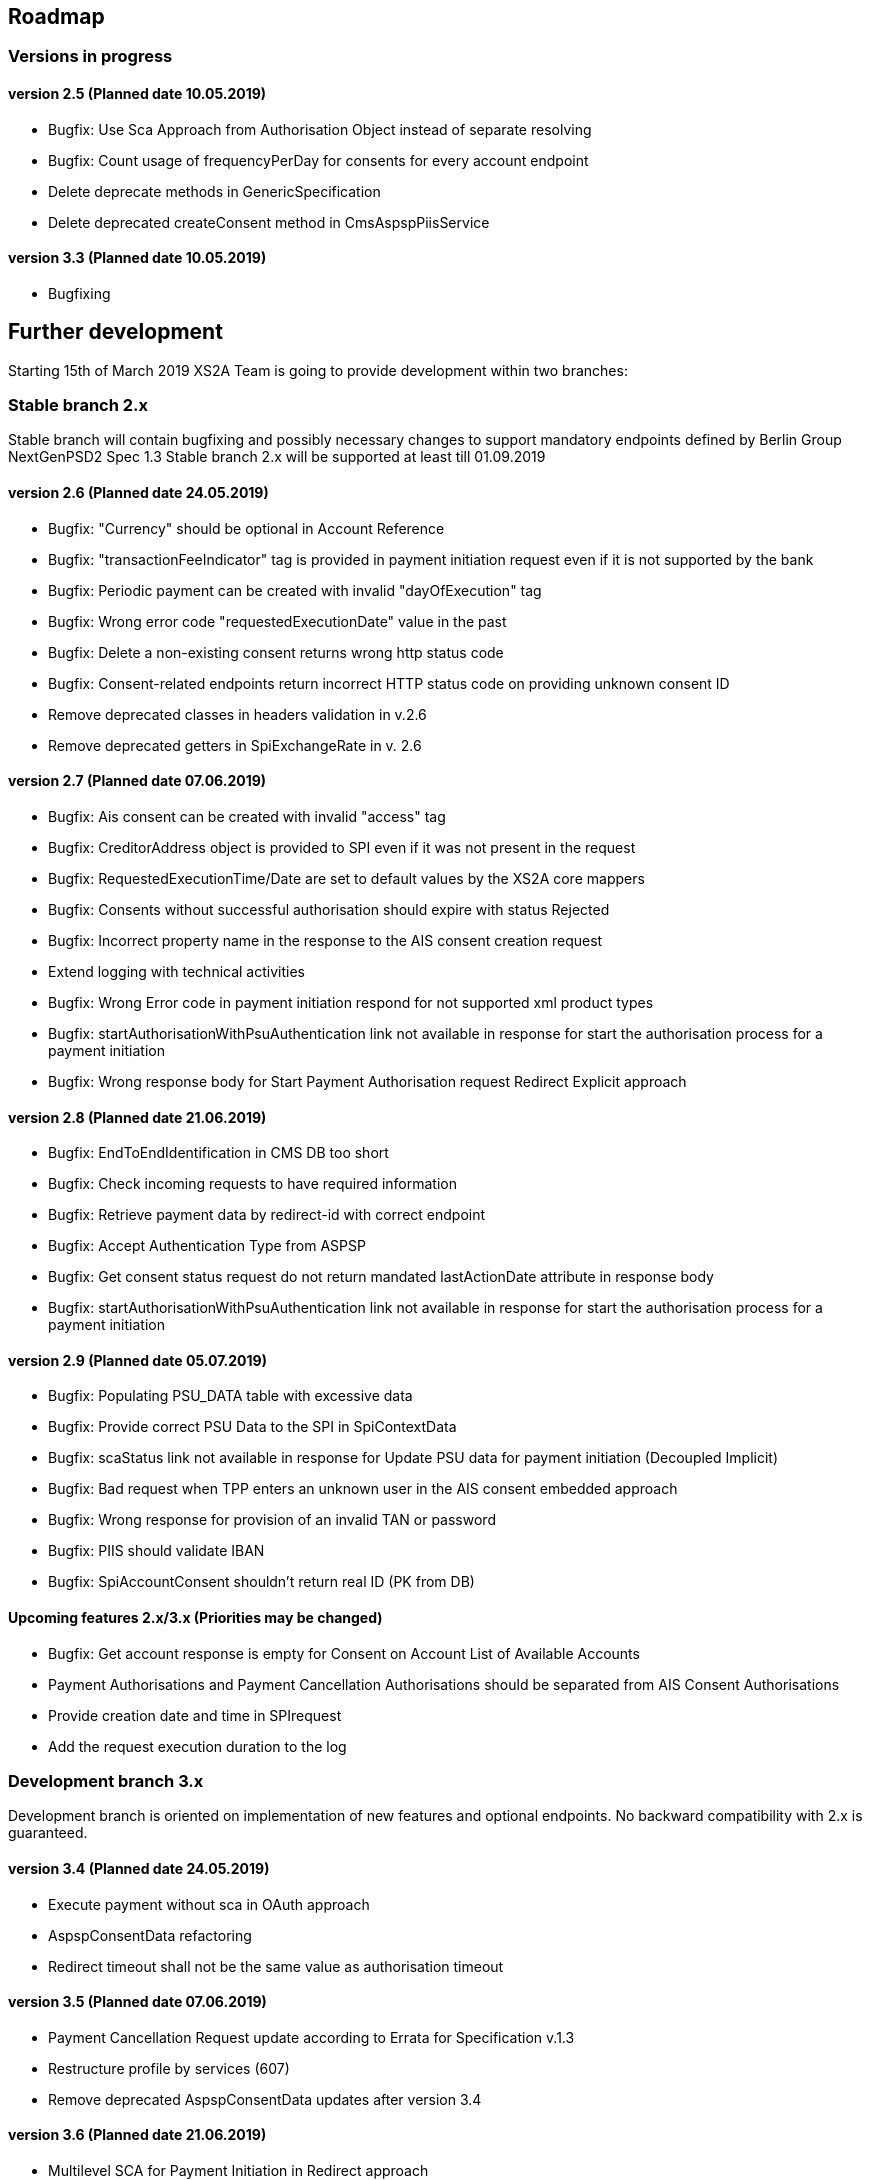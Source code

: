== Roadmap

=== Versions in progress

==== version 2.5 (Planned date 10.05.2019)

* Bugfix: Use Sca Approach from Authorisation Object instead of separate resolving
* Bugfix: Count usage of frequencyPerDay for consents for every account endpoint
* Delete deprecate methods in GenericSpecification
* Delete deprecated createConsent method in CmsAspspPiisService

==== version 3.3 (Planned date 10.05.2019)

* Bugfixing

== Further development

Starting 15th of March 2019 XS2A Team is going to provide development within two branches:

=== Stable branch 2.x

Stable branch will contain bugfixing and possibly necessary changes to support mandatory endpoints defined by Berlin Group NextGenPSD2 Spec 1.3
Stable branch 2.x will be supported at least till 01.09.2019

==== version 2.6 (Planned date 24.05.2019)

* Bugfix: "Currency" should be optional in Account Reference
* Bugfix: "transactionFeeIndicator" tag is provided in payment initiation request even if it is not supported by the bank
* Bugfix: Periodic payment can be created with invalid "dayOfExecution" tag
* Bugfix: Wrong error code "requestedExecutionDate" value in the past
* Bugfix: Delete a non-existing consent returns wrong http status code
* Bugfix: Consent-related endpoints return incorrect HTTP status code on providing unknown consent ID
* Remove deprecated classes in headers validation in v.2.6
* Remove deprecated getters in SpiExchangeRate in v. 2.6

==== version 2.7 (Planned date 07.06.2019)

* Bugfix: Ais consent can be created with invalid "access" tag
* Bugfix: CreditorAddress object is provided to SPI even if it was not present in the request
* Bugfix: RequestedExecutionTime/Date are set to default values by the XS2A core mappers
* Bugfix: Consents without successful authorisation should expire with status Rejected
* Bugfix: Incorrect property name in the response to the AIS consent creation request
* Extend logging with technical activities
* Bugfix: Wrong Error code in payment initiation respond for not supported xml product types
* Bugfix: startAuthorisationWithPsuAuthentication link not available in response for start the authorisation process for a payment initiation
* Bugfix: Wrong response body for Start Payment Authorisation request Redirect Explicit approach

==== version 2.8 (Planned date 21.06.2019)

* Bugfix: EndToEndIdentification in CMS DB too short
* Bugfix: Check incoming requests to have required information
* Bugfix: Retrieve payment data by redirect-id with correct endpoint
* Bugfix: Accept Authentication Type from ASPSP
* Bugfix: Get consent status request do not return mandated lastActionDate attribute in response body
* Bugfix: startAuthorisationWithPsuAuthentication link not available in response for start the authorisation process for a payment initiation

==== version 2.9 (Planned date 05.07.2019)

* Bugfix: Populating PSU_DATA table with excessive data
* Bugfix: Provide correct PSU Data to the SPI in SpiContextData
* Bugfix: scaStatus link not available in response for Update PSU data for payment initiation (Decoupled Implicit)
* Bugfix: Bad request when TPP enters an unknown user in the AIS consent embedded approach
* Bugfix: Wrong response for provision of an invalid TAN or password
* Bugfix: PIIS should validate IBAN
* Bugfix: SpiAccountConsent shouldn't return real ID (PK from DB)

==== Upcoming features 2.x/3.x (Priorities may be changed)

* Bugfix: Get account response is empty for Consent on Account List of Available Accounts
* Payment Authorisations and Payment Cancellation Authorisations should be separated from AIS Consent Authorisations
* Provide creation date and time in SPIrequest
* Add the request execution duration to the log

=== Development branch 3.x

Development branch is oriented on implementation of new features and optional endpoints.
No backward compatibility with 2.x is guaranteed.

==== version 3.4 (Planned date 24.05.2019)

* Execute payment without sca in OAuth approach
* AspspConsentData refactoring
* Redirect timeout shall not be the same value as authorisation timeout

==== version 3.5 (Planned date 07.06.2019)

* Payment Cancellation Request update according to Errata for Specification v.1.3
* Restructure profile by services (607)
* Remove deprecated AspspConsentData updates after version 3.4

==== version 3.6 (Planned date 21.06.2019)

* Multilevel SCA for Payment Initiation in Redirect approach
* Multilevel SCA for Establish Consent in Redirect approach
* Redesign of error handlers on SPI level

==== version 3.7 (Planned date 05.07.2019)

* Move AuthenticationObject to xs2a-core
* Move PaymentAuthorisationType to the xs2a-core
* Support delta access for transaction list
* Support of download link

==== Upcoming features 3.x (Priorities may be changed)

* Go through code and aggregate all messages sent to PSU to message bundle
* Support of relative links
* "transactions" or "balances" access right also gives access to the generic /accounts endpoints
* Validation of authorisation sub-resources
* Move AuthenticationObject to xs2a-core
* Support delta access for transaction list
* Component for scheduled batch processing
* Support Get Transaction Status Response with xml format
* Support Get Payment request for xml
* Support of multicurrency accounts in AIS requests
* Support of download link
* Remove PSU data from CMS by request from ASPSP (for example due to Data protection (GDPR))
* Support sessions: Combination of AIS and PIS services
* Add a new optional header TPP-Rejection-NoFunds-Preferred
* Requirements on TPP URIs
* FrequencyPerDay should be counted for requests without PSU involvement
* aspspAccountId no longer available for SPI
* handling for standard pain types
* Update enum MessageErrorCode.java
* Move PaymentAuthorisationType to the xs2a-core
* Add instance_id for export PIIS consent
* Extend CMS to store sca method and TAN for Redirect approach
* Add to events rejected requests
* Restructure profile by services
* Extract events to separate module in CMS
* Refactoring of payment saving Part 2
* Refactor field validators (especially IBAN) to perform validation in Spring Component, not in static context
* Recoverability
* Change the logic of SpiResponseStatus to MessageErrorCode mapping
* Implement CommonPaymentSpi interface in connector
* Support all 3 formats of ISODateTime
* Add service to delete consents and payments after period of time
* Support OAuth sca for PIS
* Support OAuth sca for Payment cancellation
* Support OAuth sca for AIS

[discrete]
====== Support of Signing Basket

* Implement Establish Signing Basket request
* Implement Get Signing Basket request
* Get Signing Basket Status Request
* Implement Get Authorisation Sub-resources for Signing Baskets
* Implement Get SCA Status request for Signing Baskets
* Implement Cancellation of Signing Baskets
* Support Signing Basket in Embedded approach with multilevel sca
* Support Signing Basket in Decoupled approach with multilevel sca
* Support Signing Basket in Redirect approach with multilevel sca

[discrete]
====== Support of FundsConfirmation Consent:

* Establish FundsConfirmationConsent
* Get FundsConfirmationConsent Status + object
* Revoke FundsConfirmationConsent
* FundsConfirmationConsent in Redirect approach with multilevel sca
* FundsConfirmationConsent in Embedded approach with multilevel sca
* FundsConfirmationConsent in Decoupled approach with multilevel sca
* Get Authorisation Sub-resource request for FundsConfirmationConsent
* Get Sca Status request for FundsConfirmationConsent
* Create interface in cms-aspsp-api to get FundsConfirmationConsent

[discrete]
====== Support of Card Accounts:

* Implement Read Card Account List request
* Implement Read Card Account Details request
* Implement Read Card Account Balance request
* Implement Read Card Account Transaction List request

